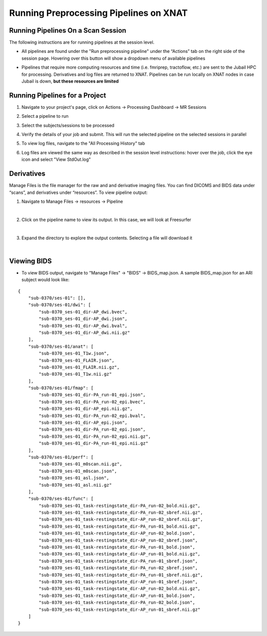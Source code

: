 Running Preprocessing Pipelines on XNAT
=======================================

Running Pipelines On a Scan Session 
-----------------------------------------

The following instructions are for running pipelines at the session level.

* All pipelines are found under the "Run preprocessing pipeline" under the “Actionsˮ tab on the right side of the session page. Hovering over this button will show a dropdown menu of available pipelines 

.. image:: ../_static/run_pipeline.png
   :alt: 


* Pipelines that require more computing resources and time (i.e. fmriprep, tractoflow, etc.) are sent to the Jubail HPC for processing. Derivatives and log files are returned to XNAT. Pipelines can be run locally on XNAT nodes in case Jubail is down, **but these resources are limited**






Running Pipelines for a Project
-----------------------------------------

1. Navigate to your project's page, click on Actions → Processing Dashboard → MR Sessions

   .. image:: ../_static/pipe_proj_1.png

2. Select a pipeline to run

   .. image:: ../_static/pipe_proj_2.png

3. Select the subjects/sessions to be processed

   .. image:: ../_static/pipe_proj_3.png

4. Verify the details of your job and submit. This will run the selected pipeline on the selected sessions in parallel

   .. image:: ../_static/pipe_proj_4.png

5. To view log files, navigate to the "All Processing History" tab

   .. image:: ../_static/pipe_proj_5.png

6. Log files are viewed the same way as described in the session level 
   instructions: hover over the job, click the eye icon and select "View StdOut.log"

   .. image:: ../_static/pipe_proj_6.png




Derivatives
-----------
Manage Files is the file manager for the raw and and derivative imaging files. You
can find DICOMS and BIDS data under “scansˮ, and derivatives under
“resourcesˮ. To view pipeline output:

1. Navigate to Manage Files → resources → Pipeline

.. image:: ../_static/deriv_1.png
|
2. Click on the pipeline name to view its output. In this case, we will look at Freesurfer

.. image:: ../_static/deriv_2.png
|
3. Expand the directory to explore the output contents. Selecting a file will download it

.. image:: ../_static/deriv_3.png
|

Viewing BIDS
------------
* To view BIDS output, navigate to "Manage Files" → "BIDS" → BIDS_map.json. A sample BIDS_map.json for an ARI subject would look like:

::

   {
       "sub-0370/ses-01": [],
       "sub-0370/ses-01/dwi": [
           "sub-0370_ses-01_dir-AP_dwi.bvec",
           "sub-0370_ses-01_dir-AP_dwi.json",
           "sub-0370_ses-01_dir-AP_dwi.bval",
           "sub-0370_ses-01_dir-AP_dwi.nii.gz"
       ],
       "sub-0370/ses-01/anat": [
           "sub-0370_ses-01_T1w.json",
           "sub-0370_ses-01_FLAIR.json",
           "sub-0370_ses-01_FLAIR.nii.gz",
           "sub-0370_ses-01_T1w.nii.gz"
       ],
       "sub-0370/ses-01/fmap": [
           "sub-0370_ses-01_dir-PA_run-01_epi.json",
           "sub-0370_ses-01_dir-PA_run-02_epi.bvec",
           "sub-0370_ses-01_dir-AP_epi.nii.gz",
           "sub-0370_ses-01_dir-PA_run-02_epi.bval",
           "sub-0370_ses-01_dir-AP_epi.json",
           "sub-0370_ses-01_dir-PA_run-02_epi.json",
           "sub-0370_ses-01_dir-PA_run-02_epi.nii.gz",
           "sub-0370_ses-01_dir-PA_run-01_epi.nii.gz"
       ],
       "sub-0370/ses-01/perf": [
           "sub-0370_ses-01_m0scan.nii.gz",
           "sub-0370_ses-01_m0scan.json",
           "sub-0370_ses-01_asl.json",
           "sub-0370_ses-01_asl.nii.gz"
       ],
       "sub-0370/ses-01/func": [
           "sub-0370_ses-01_task-restingstate_dir-PA_run-02_bold.nii.gz",
           "sub-0370_ses-01_task-restingstate_dir-PA_run-02_sbref.nii.gz",
           "sub-0370_ses-01_task-restingstate_dir-AP_run-02_sbref.nii.gz",
           "sub-0370_ses-01_task-restingstate_dir-PA_run-01_bold.nii.gz",
           "sub-0370_ses-01_task-restingstate_dir-AP_run-02_bold.json",
           "sub-0370_ses-01_task-restingstate_dir-AP_run-02_sbref.json",
           "sub-0370_ses-01_task-restingstate_dir-PA_run-01_bold.json",
           "sub-0370_ses-01_task-restingstate_dir-AP_run-01_bold.nii.gz",
           "sub-0370_ses-01_task-restingstate_dir-PA_run-01_sbref.json",
           "sub-0370_ses-01_task-restingstate_dir-PA_run-02_sbref.json",
           "sub-0370_ses-01_task-restingstate_dir-PA_run-01_sbref.nii.gz",
           "sub-0370_ses-01_task-restingstate_dir-AP_run-01_sbref.json",
           "sub-0370_ses-01_task-restingstate_dir-AP_run-02_bold.nii.gz",
           "sub-0370_ses-01_task-restingstate_dir-AP_run-01_bold.json",
           "sub-0370_ses-01_task-restingstate_dir-PA_run-02_bold.json",
           "sub-0370_ses-01_task-restingstate_dir-AP_run-01_sbref.nii.gz"
       ]
   }




















